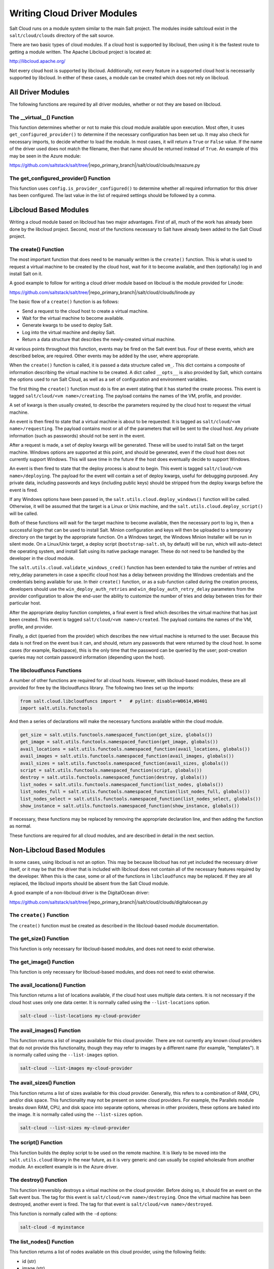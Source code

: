 ============================
Writing Cloud Driver Modules
============================

Salt Cloud runs on a module system similar to the main Salt project. The
modules inside saltcloud exist in the ``salt/cloud/clouds`` directory of the
salt source.

There are two basic types of cloud modules. If a cloud host is supported by
libcloud, then using it is the fastest route to getting a module written. The
Apache Libcloud project is located at:

http://libcloud.apache.org/

Not every cloud host is supported by libcloud. Additionally, not every
feature in a supported cloud host is necessarily supported by libcloud. In
either of these cases, a module can be created which does not rely on libcloud.

All Driver Modules
==================
The following functions are required by all driver modules, whether or not they are
based on libcloud.

The __virtual__() Function
--------------------------
This function determines whether or not to make this cloud module available
upon execution. Most often, it uses ``get_configured_provider()`` to determine
if the necessary configuration has been set up. It may also check for necessary
imports, to decide whether to load the module. In most cases, it will return a
``True`` or ``False`` value. If the name of the driver used does not match the
filename, then that name should be returned instead of ``True``. An example of
this may be seen in the Azure module:

https://github.com/saltstack/salt/tree/|repo_primary_branch|/salt/cloud/clouds/msazure.py

The get_configured_provider() Function
--------------------------------------
This function uses ``config.is_provider_configured()`` to determine whether
all required information for this driver has been configured. The last value
in the list of required settings should be followed by a comma.


Libcloud Based Modules
======================
Writing a cloud module based on libcloud has two major advantages. First of all,
much of the work has already been done by the libcloud project. Second, most of
the functions necessary to Salt have already been added to the Salt Cloud
project.

The create() Function
---------------------
The most important function that does need to be manually written is the
``create()`` function. This is what is used to request a virtual machine to be
created by the cloud host, wait for it to become available, and then
(optionally) log in and install Salt on it.

A good example to follow for writing a cloud driver module based on libcloud
is the module provided for Linode:

https://github.com/saltstack/salt/tree/|repo_primary_branch|/salt/cloud/clouds/linode.py

The basic flow of a ``create()`` function is as follows:

* Send a request to the cloud host to create a virtual machine.
* Wait for the virtual machine to become available.
* Generate kwargs to be used to deploy Salt.
* Log into the virtual machine and deploy Salt.
* Return a data structure that describes the newly-created virtual machine.

At various points throughout this function, events may be fired on the Salt
event bus. Four of these events, which are described below, are required. Other
events may be added by the user, where appropriate.

When the ``create()`` function is called, it is passed a data structure called
``vm_``. This dict contains a composite of information describing the virtual
machine to be created. A dict called ``__opts__`` is also provided by Salt,
which contains the options used to run Salt Cloud, as well as a set of
configuration and environment variables.

The first thing the ``create()`` function must do is fire an event stating that
it has started the create process. This event is tagged
``salt/cloud/<vm name>/creating``. The payload contains the names of the VM,
profile, and provider.

A set of kwargs is then usually created, to describe the parameters required
by the cloud host to request the virtual machine.

An event is then fired to state that a virtual machine is about to be requested.
It is tagged as ``salt/cloud/<vm name>/requesting``. The payload contains most
or all of the parameters that will be sent to the cloud host. Any private
information (such as passwords) should not be sent in the event.

After a request is made, a set of deploy kwargs will be generated. These will
be used to install Salt on the target machine. Windows options are supported
at this point, and should be generated, even if the cloud host does not
currently support Windows. This will save time in the future if the host
does eventually decide to support Windows.

An event is then fired to state that the deploy process is about to begin. This
event is tagged ``salt/cloud/<vm name>/deploying``. The payload for the event
will contain a set of deploy kwargs, useful for debugging purposed. Any private
data, including passwords and keys (including public keys) should be stripped
from the deploy kwargs before the event is fired.

If any Windows options have been passed in, the
``salt.utils.cloud.deploy_windows()`` function will be called. Otherwise, it
will be assumed that the target is a Linux or Unix machine, and the
``salt.utils.cloud.deploy_script()`` will be called.

Both of these functions will wait for the target machine to become available,
then the necessary port to log in, then a successful login that can be used to
install Salt. Minion configuration and keys will then be uploaded to a temporary
directory on the target by the appropriate function. On a Windows target, the
Windows Minion Installer will be run in silent mode. On a Linux/Unix target, a
deploy script (``bootstrap-salt.sh``, by default) will be run, which will
auto-detect the operating system, and install Salt using its native package
manager. These do not need to be handled by the developer in the cloud module.

The ``salt.utils.cloud.validate_windows_cred()`` function has been extended to
take the number of retries and retry_delay parameters in case a specific cloud
host has a delay between providing the Windows credentials and the
credentials being available for use.  In their ``create()`` function, or as
a sub-function called during the creation process, developers should use the
``win_deploy_auth_retries`` and ``win_deploy_auth_retry_delay`` parameters from
the provider configuration to allow the end-user the ability to customize the
number of tries and delay between tries for their particular host.

After the appropriate deploy function completes, a final event is fired
which describes the virtual machine that has just been created. This event is
tagged ``salt/cloud/<vm name>/created``. The payload contains the names of the
VM, profile, and provider.

Finally, a dict (queried from the provider) which describes the new virtual
machine is returned to the user. Because this data is not fired on the event
bus it can, and should, return any passwords that were returned by the cloud
host. In some cases (for example, Rackspace), this is the only time that
the password can be queried by the user; post-creation queries may not contain
password information (depending upon the host).

The libcloudfuncs Functions
---------------------------
A number of other functions are required for all cloud hosts. However, with
libcloud-based modules, these are all provided for free by the libcloudfuncs
library. The following two lines set up the imports:

.. code-block:: python

    from salt.cloud.libcloudfuncs import *   # pylint: disable=W0614,W0401
    import salt.utils.functools

And then a series of declarations will make the necessary functions available
within the cloud module.

.. code-block:: python

    get_size = salt.utils.functools.namespaced_function(get_size, globals())
    get_image = salt.utils.functools.namespaced_function(get_image, globals())
    avail_locations = salt.utils.functools.namespaced_function(avail_locations, globals())
    avail_images = salt.utils.functools.namespaced_function(avail_images, globals())
    avail_sizes = salt.utils.functools.namespaced_function(avail_sizes, globals())
    script = salt.utils.functools.namespaced_function(script, globals())
    destroy = salt.utils.functools.namespaced_function(destroy, globals())
    list_nodes = salt.utils.functools.namespaced_function(list_nodes, globals())
    list_nodes_full = salt.utils.functools.namespaced_function(list_nodes_full, globals())
    list_nodes_select = salt.utils.functools.namespaced_function(list_nodes_select, globals())
    show_instance = salt.utils.functools.namespaced_function(show_instance, globals())

If necessary, these functions may be replaced by removing the appropriate
declaration line, and then adding the function as normal.

These functions are required for all cloud modules, and are described in detail
in the next section.


Non-Libcloud Based Modules
==========================
In some cases, using libcloud is not an option. This may be because libcloud has
not yet included the necessary driver itself, or it may be that the driver that
is included with libcloud does not contain all of the necessary features
required by the developer. When this is the case, some or all of the functions
in ``libcloudfuncs`` may be replaced. If they are all replaced, the libcloud
imports should be absent from the Salt Cloud module.

A good example of a non-libcloud driver is the DigitalOcean driver:

https://github.com/saltstack/salt/tree/|repo_primary_branch|/salt/cloud/clouds/digitalocean.py

The ``create()`` Function
-------------------------
The ``create()`` function must be created as described in the libcloud-based
module documentation.

The get_size() Function
-----------------------
This function is only necessary for libcloud-based modules, and does not need
to exist otherwise.

The get_image() Function
------------------------
This function is only necessary for libcloud-based modules, and does not need
to exist otherwise.

The avail_locations() Function
------------------------------
This function returns a list of locations available, if the cloud host uses
multiple data centers. It is not necessary if the cloud host uses only one
data center. It is normally called using the ``--list-locations`` option.

.. code-block:: bash

    salt-cloud --list-locations my-cloud-provider

The avail_images() Function
---------------------------
This function returns a list of images available for this cloud provider. There
are not currently any known cloud providers that do not provide this
functionality, though they may refer to images by a different name (for example,
"templates"). It is normally called using the ``--list-images`` option.

.. code-block:: bash

    salt-cloud --list-images my-cloud-provider

The avail_sizes() Function
--------------------------
This function returns a list of sizes available for this cloud provider.
Generally, this refers to a combination of RAM, CPU, and/or disk space. This
functionality may not be present on some cloud providers. For example, the
Parallels module breaks down RAM, CPU, and disk space into separate options,
whereas in other providers, these options are baked into the image. It is
normally called using the ``--list-sizes`` option.

.. code-block:: bash

    salt-cloud --list-sizes my-cloud-provider

The script() Function
---------------------
This function builds the deploy script to be used on the remote machine.  It is
likely to be moved into the ``salt.utils.cloud`` library in the near future, as
it is very generic and can usually be copied wholesale from another module. An
excellent example is in the Azure driver.

The destroy() Function
----------------------
This function irreversibly destroys a virtual machine on the cloud provider.
Before doing so, it should fire an event on the Salt event bus. The tag for this
event is ``salt/cloud/<vm name>/destroying``. Once the virtual machine has been
destroyed, another event is fired. The tag for that event is
``salt/cloud/<vm name>/destroyed``.

This function is normally called with the ``-d`` options:

.. code-block:: bash

    salt-cloud -d myinstance

The list_nodes() Function
-------------------------
This function returns a list of nodes available on this cloud provider, using
the following fields:

* id (str)
* image (str)
* size (str)
* state (str)
* private_ips (list)
* public_ips (list)

No other fields should be returned in this function, and all of these fields
should be returned, even if empty. The private_ips and public_ips fields should
always be of a list type, even if empty, and the other fields should always be
of a str type. This function is normally called with the ``-Q`` option:

.. code-block:: bash

    salt-cloud -Q

The list_nodes_full() Function
------------------------------
All information available about all nodes should be returned in this function.
The fields in the list_nodes() function should also be returned, even if they
would not normally be provided by the cloud provider. This is because some
functions both within Salt and 3rd party will break if an expected field is not
present. This function is normally called with the ``-F`` option:

.. code-block:: bash

    salt-cloud -F

The list_nodes_select() Function
--------------------------------
This function returns only the fields specified in the ``query.selection``
option in ``/etc/salt/cloud``. Because this function is so generic, all of the
heavy lifting has been moved into the ``salt.utils.cloud`` library.

A function to call ``list_nodes_select()`` still needs to be present. In
general, the following code can be used as-is:

.. code-block:: python

    def list_nodes_select(call=None):
        '''
        Return a list of the VMs that are on the provider, with select fields
        '''
        return salt.utils.cloud.list_nodes_select(
            list_nodes_full('function'), __opts__['query.selection'], call,
        )

However, depending on the cloud provider, additional variables may be required.
For instance, some modules use a ``conn`` object, or may need to pass other
options into ``list_nodes_full()``. In this case, be sure to update the function
appropriately:

.. code-block:: python

    def list_nodes_select(conn=None, call=None):
        '''
        Return a list of the VMs that are on the provider, with select fields
        '''
        if not conn:
            conn = get_conn()   # pylint: disable=E0602

        return salt.utils.cloud.list_nodes_select(
            list_nodes_full(conn, 'function'),
            __opts__['query.selection'],
            call,
        )

This function is normally called with the ``-S`` option:

.. code-block:: bash

    salt-cloud -S

The show_instance() Function
----------------------------
This function is used to display all of the information about a single node
that is available from the cloud provider. The simplest way to provide this is
usually to call ``list_nodes_full()``, and return just the data for the
requested node. It is normally called as an action:

.. code-block:: bash

    salt-cloud -a show_instance myinstance


Actions and Functions
=====================
Extra functionality may be added to a cloud provider in the form of an
``--action`` or a ``--function``. Actions are performed against a cloud
instance/virtual machine, and functions are performed against a cloud provider.

Actions
-------
Actions are calls that are performed against a specific instance or virtual
machine. The ``show_instance`` action should be available in all cloud modules.
Actions are normally called with the ``-a`` option:

.. code-block:: bash

    salt-cloud -a show_instance myinstance

Actions must accept a ``name`` as a first argument, may optionally support any
number of kwargs as appropriate, and must accept an argument of ``call``, with
a default of ``None``.

Before performing any other work, an action should normally verify that it has
been called correctly. It may then perform the desired feature, and return
useful information to the user. A basic action looks like:

.. code-block:: python

    def show_instance(name, call=None):
    '''
    Show the details from EC2 concerning an AMI
    '''
    if call != 'action':
        raise SaltCloudSystemExit(
            'The show_instance action must be called with -a or --action.'
        )

    return _get_node(name)

Please note that generic kwargs, if used, are passed through to actions as
``kwargs`` and not ``**kwargs``. An example of this is seen in the Functions
section.

Functions
---------
Functions are called that are performed against a specific cloud provider. An
optional function that is often useful is ``show_image``, which describes an
image in detail. Functions are normally called with the ``-f`` option:

.. code-block:: bash

    salt-cloud -f show_image my-cloud-provider image='Ubuntu 13.10 64-bit'

A function may accept any number of kwargs as appropriate, and must accept an
argument of ``call`` with a default of ``None``.

Before performing any other work, a function should normally verify that it has
been called correctly. It may then perform the desired feature, and return
useful information to the user. A basic function looks like:

.. code-block:: python

    def show_image(kwargs, call=None):
        '''
        Show the details from EC2 concerning an AMI
        '''
        if call != 'function':
            raise SaltCloudSystemExit(
                'The show_image action must be called with -f or --function.'
            )

        params = {'ImageId.1': kwargs['image'],
                  'Action': 'DescribeImages'}
        result = query(params)
        log.info(result)

        return result

Take note that generic kwargs are passed through to functions as ``kwargs`` and
not ``**kwargs``.

